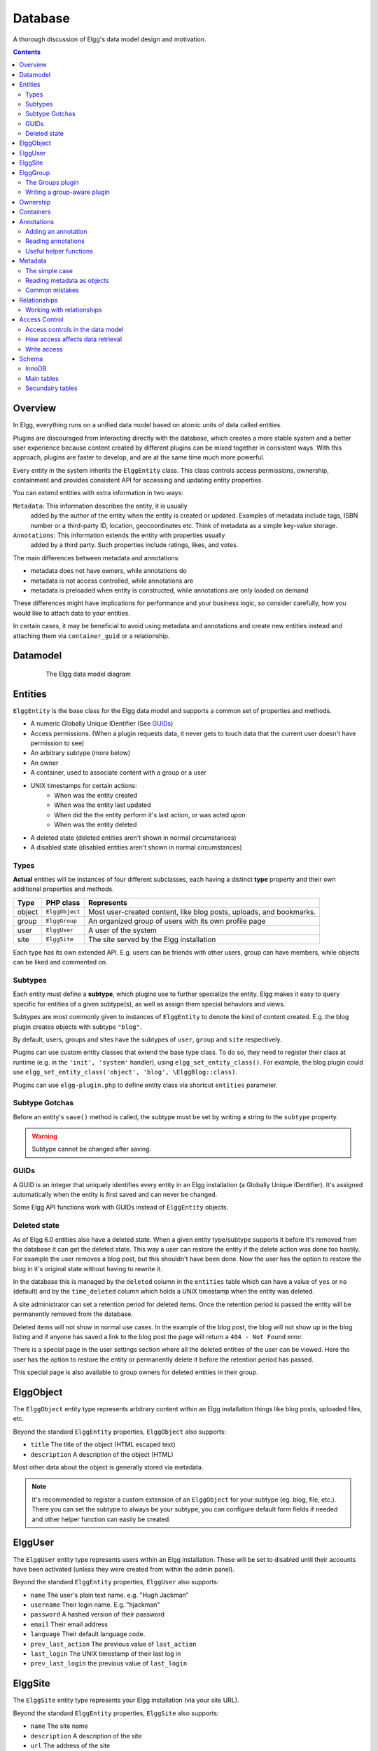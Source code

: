 Database
########

A thorough discussion of Elgg's data model design and motivation.

.. contents:: Contents
   :local:
   :depth: 2

Overview
========

In Elgg, everything runs on a unified data model based on atomic
units of data called entities.

Plugins are discouraged from interacting directly with the database,
which creates a more stable system and a better user experience because
content created by different plugins can be mixed together in
consistent ways. With this approach, plugins are faster to develop,
and are at the same time much more powerful.

Every entity in the system inherits the ``ElggEntity`` class. This class
controls access permissions, ownership, containment and provides consistent API
for accessing and updating entity properties.

.. _thumb\|The Elgg data model diagramIn: image:Elgg_data_model.png

You can extend entities with extra information in two ways:

``Metadata``: This information describes the entity, it is usually
   added by the author of the entity when the entity is created or updated.
   Examples of metadata include tags, ISBN number or a third-party ID, location,
   geocoordinates etc. Think of metadata as a simple key-value storage.

``Annotations``: This information extends the entity with properties usually
   added by a third party. Such properties include ratings, likes, and votes.

The main differences between metadata and annotations:

- metadata does not have owners, while annotations do
- metadata is not access controlled, while annotations are
- metadata is preloaded when entity is constructed, while annotations are only loaded on demand

These differences might have implications for performance and your business logic, so consider carefully,
how you would like to attach data to your entities.

In certain cases, it may be beneficial to avoid using metadata and annotations and create new
entities instead and attaching them via ``container_guid`` or a relationship.

Datamodel
=========

.. figure:: images/data_model.png
   :figwidth: 650
   :align: center
   :alt: The Elgg data model diagram
   
   The Elgg data model diagram

Entities
========

``ElggEntity`` is the base class for the Elgg data model and supports a common set of properties
and methods.

- A numeric Globally Unique IDentifier (See `GUIDs`_)
- Access permissions. (When a plugin requests data, it never gets to
  touch data that the current user doesn't have permission to see)
- An arbitrary subtype (more below)
- An owner
- A container, used to associate content with a group or a user
- UNIX timestamps for certain actions:
	- When was the entity created
	- When was the entity last updated
	- When did the the entity perform it's last action, or was acted upon
	- When was the entity deleted
- A deleted state (deleted entities aren't shown in normal circumstances)
- A disabled state (disabled entities aren't shown in normal circumstances)

Types
-----

**Actual** entities will be instances of four different subclasses, each having a distinct **type**
property and their own additional properties and methods.

=======  ==============  ===================================================================
Type     PHP class       Represents
=======  ==============  ===================================================================
object   ``ElggObject``  Most user-created content, like blog posts, uploads, and bookmarks.
group    ``ElggGroup``   An organized group of users with its own profile page
user     ``ElggUser``    A user of the system
site     ``ElggSite``    The site served by the Elgg installation
=======  ==============  ===================================================================

Each type has its own extended API. E.g. users can be friends with other users, group can have members,
while objects can be liked and commented on.

Subtypes
--------

Each entity must define a **subtype**, which plugins use to further specialize the entity.
Elgg makes it easy to query specific for entities of a given subtype(s), as well as assign them special behaviors and views.

Subtypes are most commonly given to instances of ``ElggEntity`` to denote the kind of content created.
E.g. the blog plugin creates objects with subtype ``"blog"``.

By default, users, groups and sites have the subtypes of ``user``, ``group`` and ``site`` respectively.

Plugins can use custom entity classes that extend the base type class. To do so, they need to register their class at
runtime (e.g. in the ``'init', 'system'`` handler), using ``elgg_set_entity_class()``.
For example, the blog plugin could use ``elgg_set_entity_class('object', 'blog', \ElggBlog::class)``.

Plugins can use ``elgg-plugin.php`` to define entity class via shortcut ``entities`` parameter.

Subtype Gotchas
---------------

Before an entity's ``save()`` method is called, the subtype must be set by writing a string to the ``subtype`` property.

.. warning::

	Subtype cannot be changed after saving.

GUIDs
-----

A GUID is an integer that uniquely identifies every entity in an Elgg
installation (a Globally Unique IDentifier). It's assigned automatically
when the entity is first saved and can never be changed.

Some Elgg API functions work with GUIDs instead of ``ElggEntity`` objects.

.. _database-deleted:

Deleted state
-------------

As of Elgg 6.0 entities also have a deleted state. When a given entity type/subtype supports it before it's removed from
the database it can get the deleted state. This way a user can restore the entity if the delete action was done too hastily.
For example the user removes a blog post, but this shouldn't have been done. Now the user has the option to restore the
blog in it's original state without having to rewrite it.

In the database this is managed by the ``deleted`` column in the ``entities`` table which can have a value of ``yes`` or
``no`` (default) and by the ``time_deleted`` column which holds a UNIX timestamp when the entity was deleted.

A site administrator can set a retention period for deleted items. Once the retention period is passed the entity will be
permanently removed from the database.

Deleted items will not show in normal use cases. In the example of the blog post, the blog will not show up in the blog
listing and if anyone has saved a link to the blog post the page will return a ``404 - Not Found`` error.

There is a special page in the user settings section where all the deleted entities of the user can be viewed. Here the
user has the option to restore the entity or permanently delete it before the retention period has passed.

This special page is also available to group owners for deleted entities in their group.

.. seealso::

	For more information check out the :doc:`/guides/restore` documentation

ElggObject
==========

The ``ElggObject`` entity type represents arbitrary content within an
Elgg installation things like blog posts, uploaded files, etc.

Beyond the standard ``ElggEntity`` properties, ``ElggObject`` also supports:

-  ``title`` The title of the object (HTML escaped text)
-  ``description`` A description of the object (HTML)

Most other data about the object is generally stored via metadata.

.. note::

    It's recommended to register a custom extension of an ``ElggObject`` for your subtype (eg. blog, file, etc.).
    There you can set the subtype to always be your subtype, you can configure default form fields if needed and other
    helper function can easily be created.

ElggUser
========

The ``ElggUser`` entity type represents users within an Elgg installation.
These will be set to disabled until their accounts have been activated
(unless they were created from within the admin panel).

Beyond the standard ``ElggEntity`` properties, ``ElggUser`` also supports:

-  ``name`` The user's plain text name. e.g. "Hugh Jackman"
-  ``username`` Their login name. E.g. "hjackman"
-  ``password`` A hashed version of their password
-  ``email`` Their email address
-  ``language`` Their default language code.
-  ``prev_last_action`` The previous value of ``last_action``
-  ``last_login`` The UNIX timestamp of their last log in
-  ``prev_last_login`` the previous value of ``last_login``

ElggSite
========

The ``ElggSite`` entity type represents your Elgg installation (via your site URL).

Beyond the standard ``ElggEntity`` properties, ``ElggSite`` also supports:

-  ``name`` The site name
-  ``description`` A description of the site
-  ``url`` The address of the site

ElggGroup
=========

The ``ElggGroup`` entity type represents an association of Elgg users.
Users can join, leave, and post content to groups.

Beyond the standard ``ElggEntity`` properties, ``ElggGroup`` also supports:

-  ``name`` The group's name (HTML escaped text)
-  ``description`` A description of the group (HTML)

``ElggGroup`` has addition methods to manage content and membership.

The Groups plugin
-----------------

Not to be confused with the entity type ``ElggGroup``, Elgg comes with
a plugin called "Groups" that provides a default UI/UX for site users
to interact with groups. Each group is given a profile page linking
users to content within the group.

You can alter the user experience via the traditional means of extending
plugins or completely replace the Groups plugin with your own.

Several of the Elgg core plugins offer support for group content like blogs, bookmarks, discussions, files and pages.

Writing a group-aware plugin
----------------------------

Plugin owners need not worry too much about writing group-aware
functionality, but there are a few key points:

Adding content
~~~~~~~~~~~~~~

By passing along the group as ``container_guid`` via a hidden input field,
you can use a single form and action to add both user and group content.

Use ``ElggEntity->canWriteToContainer(0, $type, $subtype)`` to determine whether or not the current user has the right to
add content to a group.

Be aware that you will then need to pass the container GUID
or username to the page responsible for posting and the accompanying
value, so that this can then be stored in your form as a hidden input
field, for easy passing to your actions. Within a "create" action,
you'll need to take in this input field and save it as a property of
your new element (defaulting to the current user's container):

.. code-block:: php

    $user = elgg_get_logged_in_user_entity();
    $container_guid = (int) get_input('container_guid');
    
    if ($container_guid) {
    	$container = get_entity($container_guid);
    	
        if (!$container instanceof \ElggEntity || !$container->canWriteToContainer($user->guid, 'object', 'my_content_subtype')) {
            return elgg_error_response(elgg_echo('actionunauthorized'));
        }
    } else {
        $container_guid = elgg_get_logged_in_user_guid();
    }

    $object = new ElggObject();
    $object->container_guid = $container_guid;

    ...

    // redirect to the created object
    return elgg_ok_response('', $object->getURL());

Ownership
=========

Entities have a ``owner_guid`` GUID property, which defines its
owner. Typically this refers to the GUID of a user, although sites and
users themselves often have no owner (a value of 0).

The ownership of an entity dictates, in part, whether or not you can
access or edit that entity.

Containers
==========

In order to easily search content by group or by user, content is generally
set to be "contained" by either the user who posted it, or the group to which
the user posted. This means the new object's ``container_guid`` property
will be set to the GUID of the current ``ElggUser`` or the target ``ElggGroup``.

E.g., three blog posts may be owned by different authors, but all be
contained by the group they were posted to.

.. note::

	This is not always true. Comment entities are contained by the object
	commented upon, and in some 3rd party plugins the container may be used
	to model a parent-child relationship between entities (e.g. a "folder"
	object containing a file object).

Annotations
===========

Annotations are pieces of data attached to an entity that allow users
to leave ratings, or other relevant feedback. A poll plugin might
register votes as annotations.

Annotations are stored as instances of the ``ElggAnnotation`` class.

Each annotation has:

-  An internal annotation type (like *comment*)
-  A value (which can be a string, a boolean or an integer)
-  An access permission distinct from the entity it's attached to
-  An owner

Adding an annotation
--------------------

The easiest way to annotate is to use the ``annotate`` method on an
entity, which is defined as:

.. code-block:: php

    public function annotate(
        $name,           // The name of the annotation type (eg 'comment')
        $value,          // The value of the annotation
        $access_id = 0,  // The access level of the annotation
        $owner_id = 0,   // The annotation owner, defaults to current user
        $vartype = ""    // 'text', 'bool' or 'integer'
    )

For example, to leave a rating on an entity, you might call:

.. code-block:: php

    $entity->annotate('rating', $rating_value, $entity->access_id);
    
Reading annotations
-------------------

To retrieve annotations on an object, you can call the following method:

.. code-block:: php

    $annotations = $entity->getAnnotations(
        $name,    // The type of annotation
        $limit,   // The number to return
        $offset,  // Any indexing offset
        $order,   // 'asc' or 'desc' (default 'asc')
    );

If your annotation type largely deals with integer values, a couple of
useful mathematical functions are provided:

.. code-block:: php

    $averagevalue = $entity->getAnnotationsAvg($name);  // Get the average value
    $total = $entity->getAnnotationsSum($name);         // Get the total value
    $minvalue = $entity->getAnnotationsMin($name);      // Get the minimum value
    $maxvalue = $entity->getAnnotationsMax($name);      // Get the maximum value
    
Useful helper functions
-----------------------

Comments
~~~~~~~~

If you want to provide comment functionality on your plugin objects, the
following function will provide the full listing, form and actions:

.. code-block:: php

    function elgg_view_comments(ElggEntity $entity)


Metadata
========

Metadata in Elgg allows you to store extra data on an ``ElggEntity`` beyond
the built-in fields that entity supports. For example, ``ElggObjects``
only support the basic entity fields plus title and description, but you
might want to include tags or an ISBN number. Similarly, you might want
users to be able to save a date of birth.

Under the hood, metadata is stored as an instance of the
``ElggMetadata`` class, but you don't need to worry about that in
practice (although if you're interested, see the ``ElggMetadata`` class
reference). What you need to know is:

-  You can potentially have multiple items of each type of metadata
   attached to a single entity
-  Like annotations, values are stored as strings, booleans or integers
-  The metadata name is case sensitive

The simple case
---------------

Adding metadata
~~~~~~~~~~~~~~~

To add a piece of metadata to an entity, just call:

.. code-block:: php

    $entity->metadata_name = $metadata_value;

For example, to add a date of birth to a user:

.. code-block:: php

    $user->dob = $dob_timestamp;

Or to add a couple of tags to an object:

.. code-block:: php

    $object->tags = array('tag one', 'tag two', 'tag three');

When adding metadata like this:

-  Reassigning a piece of metadata will overwrite the old value

This is suitable for most purposes. Be careful to note which attributes
are metadata and which are built in to the entity type that you are
working with. You do not need to save an entity after adding or updating
metadata. You do need to save an entity if you have changed one of its
built in attributes. As an example, if you changed the ``access_id`` of an
``ElggObject``, you need to save it or the change isn't pushed to the
database.

Reading metadata
~~~~~~~~~~~~~~~~

To retrieve metadata, treat it as a property of the entity:

.. code-block:: php

    $tags_value = $object->tags;

Note that this will return the absolute value of the metadata. To get
metadata as an ``ElggMetadata`` object, you will need to use the methods
described in the *finer control* section below.

If you stored multiple values in this piece of metadata (as in the
"tags" example above), you will get an array of all those values back.
If you stored only one value, you will get a string, boolean or integer back.
Storing an array with only one value will return a string back to you.
E.g.

.. code-block:: php

    $object->tags = array('tag');
    $tags = $object->tags;
    // $tags will be the string "tag", NOT array('tag')

To always get an array back, simply cast to an array;

.. code-block:: php

    $tags = (array)$object->tags;

Reading metadata as objects
---------------------------

``elgg_get_metadata`` is the best function for retrieving metadata as ``ElggMetadata`` objects:

E.g., to retrieve a user's DOB

.. code-block:: php

    elgg_get_metadata([
        'metadata_name' => 'dob',
        'guid' => $user_guid,
    ]);

Or to get all metadata objects:

.. code-block:: php

    elgg_get_metadata([
        'guid' => $user_guid,
        'limit' => false,
    ]);

.. note::

    When retrieving metadata by name the names are matched case-insensitive. 
    Keep your code clean and do not mix uppercase and lowercase metadata names.

Common mistakes
---------------

"Appending" metadata
~~~~~~~~~~~~~~~~~~~~

Note that you cannot "append" values to metadata arrays as if they were
normal php arrays. For example, the following will not do what it looks
like it should do.

.. code-block:: php

    $object->tags[] = "tag four";

Trying to store hashmaps
~~~~~~~~~~~~~~~~~~~~~~~~

Elgg does not support storing ordered maps (name/value pairs) in
metadata. For example, the following does not work as you might first
expect it to:

.. code-block:: php

    // Won't work!! Only the array values are stored
    $object->tags = array('one' => 'a', 'two' => 'b', 'three' => 'c');

You can instead store the information like so:

.. code-block:: php

    $object->one = 'a';
    $object->two = 'b';
    $object->three = 'c';
    
Storing GUIDs in metadata
~~~~~~~~~~~~~~~~~~~~~~~~~

Though there are some cases to store entity GUIDs in metadata,
`Relationships`_ are a much better construct for relating entities
to each other.

Relationships
=============

Relationships allow you to bind entities together. Examples: an
artist has fans, a user is a member of an organization, etc.

The class ``ElggRelationship`` models a directed relationship between
two entities, making the statement:

    "**{subject}** is a **{noun}** of **{target}**."

================  ===========     =========================================
API name          Models          Represents
================  ===========     =========================================
``guid_one``      The subject     Which entity is being bound
``relationship``  The noun        The type of relationship
``guid_two``      The target      The entity to which the subject is bound
================  ===========     =========================================

The type of relationship may alternately be a verb, making the statement:

    "**{subject}** **{verb}** **{target}**."

    E.g. User A "likes" blog post B

**Each relationship has direction.** Imagine an archer shoots
an arrow at a target; The arrow moves in one direction, binding
the subject (the archer) to the target.

**A relationship does not imply reciprocity**. **A** follows **B** does
not imply that **B** follows **A**.

**Relationships do not have access control.** They're never
hidden from view and can be edited with code at any privilege
level, with the caveat that *the entities* in a relationship
may be invisible due to access control!

Working with relationships
--------------------------

Creating a relationship
~~~~~~~~~~~~~~~~~~~~~~~

E.g. to establish that "**$user** is a **fan** of **$artist**"
(user is the subject, artist is the target):

.. code-block:: php

    $success = $user->addRelationship($artist->guid, 'fan');

This triggers the event [create, relationship], passing in
the created ``ElggRelationship`` object. If a handler returns
``false``, the relationship will not be created and ``$success``
will be ``false``.

Verifying a relationship
~~~~~~~~~~~~~~~~~~~~~~~~

E.g. to verify that "**$user** is a **fan** of **$artist**":

.. code-block:: php

    if ($user->hasRelationship($artist->guid, 'fan')) {
        // relationship exists
    }

Deleting a relationship
~~~~~~~~~~~~~~~~~~~~~~~

E.g. to be able to assert that "**$user** is no longer a **fan** of **$artist**":

.. code-block:: php

    $was_removed = $user->removeRelationship($artist->guid, 'fan');

This triggers the event [delete, relationship], passing in
the associated ``ElggRelationship`` object. If a handler returns
``false``, the relationship will remain, and ``$was_removed`` will
be ``false``.

Other useful functions:

- ``\ElggRelationship->delete()``: delete by object
- ``\ElggEntity->removeAllRelationships()``: delete those relating to an entity

Finding relationships and related entities
~~~~~~~~~~~~~~~~~~~~~~~~~~~~~~~~~~~~~~~~~~

Below are a few functions to fetch relationship objects and/or related entities. A few are listed below:

- ``elgg_get_relationship()`` : get a relationship object by ID
- ``elgg_get_relationships()`` : fetch relationships
- ``elgg_get_entities()`` : fetch entities in relationships in a variety of ways

E.g. retrieving users who joined your group in January 2014.

.. code-block:: php

    $entities = elgg_get_entities(array(
        'relationship' => 'member',
        'relationship_guid' => $group->guid,
        'inverse_relationship' => true,

        'relationship_created_after' => 1388534400, // January 1st 2014
        'relationship_created_before' => 1391212800, // February 1st 2014
    ));

.. _database-access-control:

Access Control
==============

Granular access controls are one of the fundamental design principles in
Elgg, and a feature that has been at the centre of the system throughout
its development. The idea is simple: a user should have full control
over who sees an item of data he or she creates.

Access controls in the data model
---------------------------------

In order to achieve this, every entity and annotation contains an 
``access_id`` property, which in turn corresponds to one of the 
pre-defined access controls or an entry in the ``access_collections`` 
database table.

Pre-defined access controls
~~~~~~~~~~~~~~~~~~~~~~~~~~~

-  ``ACCESS_PRIVATE`` (value: 0) Private.
-  ``ACCESS_LOGGED_IN`` (value: 1) Logged in users.
-  ``ACCESS_PUBLIC`` (value: 2) Public data.

User defined access controls
~~~~~~~~~~~~~~~~~~~~~~~~~~~~

You may define additional access groups and assign them to an entity,
or annotation. A number of functions have been defined to
assist you; see the :doc:`/guides/access` for more information.

How access affects data retrieval
---------------------------------

All data retrieval functions above the database layer - for example
``elgg_get_entities`` will only return items that the current user has 
access to see. It is not possible to retrieve items that the current 
user does not have access to. This makes it very hard to create a 
security hole for retrieval.

Write access
------------

The following rules govern write access:

-  The owner of an entity can always edit it
-  The owner of a container can edit anything therein (note that this
   does not mean that the owner of a group can edit anything therein)
-  Admins can edit anything

You can override this behaviour using a :doc:`event </design/events>` called
``permissions_check``, which passes the entity in question to any
function that has announced it wants to be referenced. Returning
``true`` will allow write access; returning ``false`` will deny it. See
:ref:`the event reference for permissions\_check <guides/events-list#permissions>` for more details.

Schema
======

The database contains a number of primary and secondary tables. You can follow schema changes in ``engine/schema/migrations/``

The character set of the database should be ``utf8mb4``, this will provide full unicode character support when storing data.

InnoDB
------

As of Elgg 3.0 the database uses the InnoDB engine. In order for a correct installation or migration some settings may
need to be adjusted in the database settings.

- ``innodb_large_prefix`` should be ``on``
- ``innodb_file_format`` should be ``Barracuda``
- ``innodb_file_per_table`` should be ``1``

Main tables
-----------

This is a description of the main tables. Keep in mind that in a given
Elgg installation, the tables will have a prefix (typically "elgg\_").

Table: entities
~~~~~~~~~~~~~~~

This is the main `Entities`_ table containing Elgg users, sites,
objects and groups. When you first install Elgg this is automatically
populated with your first site, your first user and a set of bundled plugins.

It contains the following fields:

-  **guid** An auto-incrementing counter producing a GUID that uniquely identifies this entity in the system
-  **type** The type of entity - object, user, group or site
-  **subtype** A subtype of entity
-  **owner\_guid** The GUID of the owner's entity
-  **container\_guid** The GUID this entity is contained by - either a user or a group
-  **access\_id** Access controls on this entity
-  **time\_created** Unix timestamp of when the entity is created
-  **time\_updated** Unix timestamp of when the entity was updated
-  **last\_action** Unix timestamp of when the user last performed an action or when within the entity as container something happened 
-  **enabled** If this is 'yes' an entity is accessible, if 'no' the entity
   has been disabled (Elgg treats it as if it were deleted without actually
   removing it from the database)
-  **deleted** If this is 'yes' an entity is marked as deleted,
   if 'no' (default) the entity is visible within the regular site.
   Deleted entities can be viewed in the trash
-  **time\_deleted** Unix timestamp of when the entity was deleted

Table: metadata
~~~~~~~~~~~~~~~

This table contains `Metadata`_, extra information attached to an entity.

-  **id** A unique IDentifier
-  **entity\_guid** The entity this is attached to
-  **name** The name string
-  **value** The value string
-  **value\_type** The value class, either text, bool or an integer
-  **time\_created** Unix timestamp of when the metadata is created

Table: annotations
~~~~~~~~~~~~~~~~~~

This table contains `Annotations`_, this is distinct from `Metadata`_.

-  **id** A unique IDentifier
-  **entity\_guid** The entity this is attached to
-  **name** The name string
-  **value** The value string
-  **value\_type** The value class, either text, bool or an integer
-  **owner\_guid** The owner GUID of the owner who set this annotation
-  **access\_id** An Access controls on this annotation
-  **time\_created** Unix timestamp of when the annotation is created.

Table: relationships
~~~~~~~~~~~~~~~~~~~~

This table defines `Relationships`_, these link one entity with another.

-  **guid\_one** The GUID of the subject entity.
-  **relationship** The type of the relationship.
-  **guid\_two** The GUID of the target entity.
-  **time\_created** Unix timestamp of when the relationship is created.

Secundairy tables
-----------------

Table: access_collections
~~~~~~~~~~~~~~~~~~~~~~~~~

This table defines Access Collections, which grant users access to `Entities`_ or `Annotations`_.

- **id** A unique IDentifier
- **name**  The name of the access collection
- **owner_guid** The GUID of the owning entity (eg. a user or a group)
- **subtype** the subtype of the access collection (eg. `friends` or `group_acl`)
